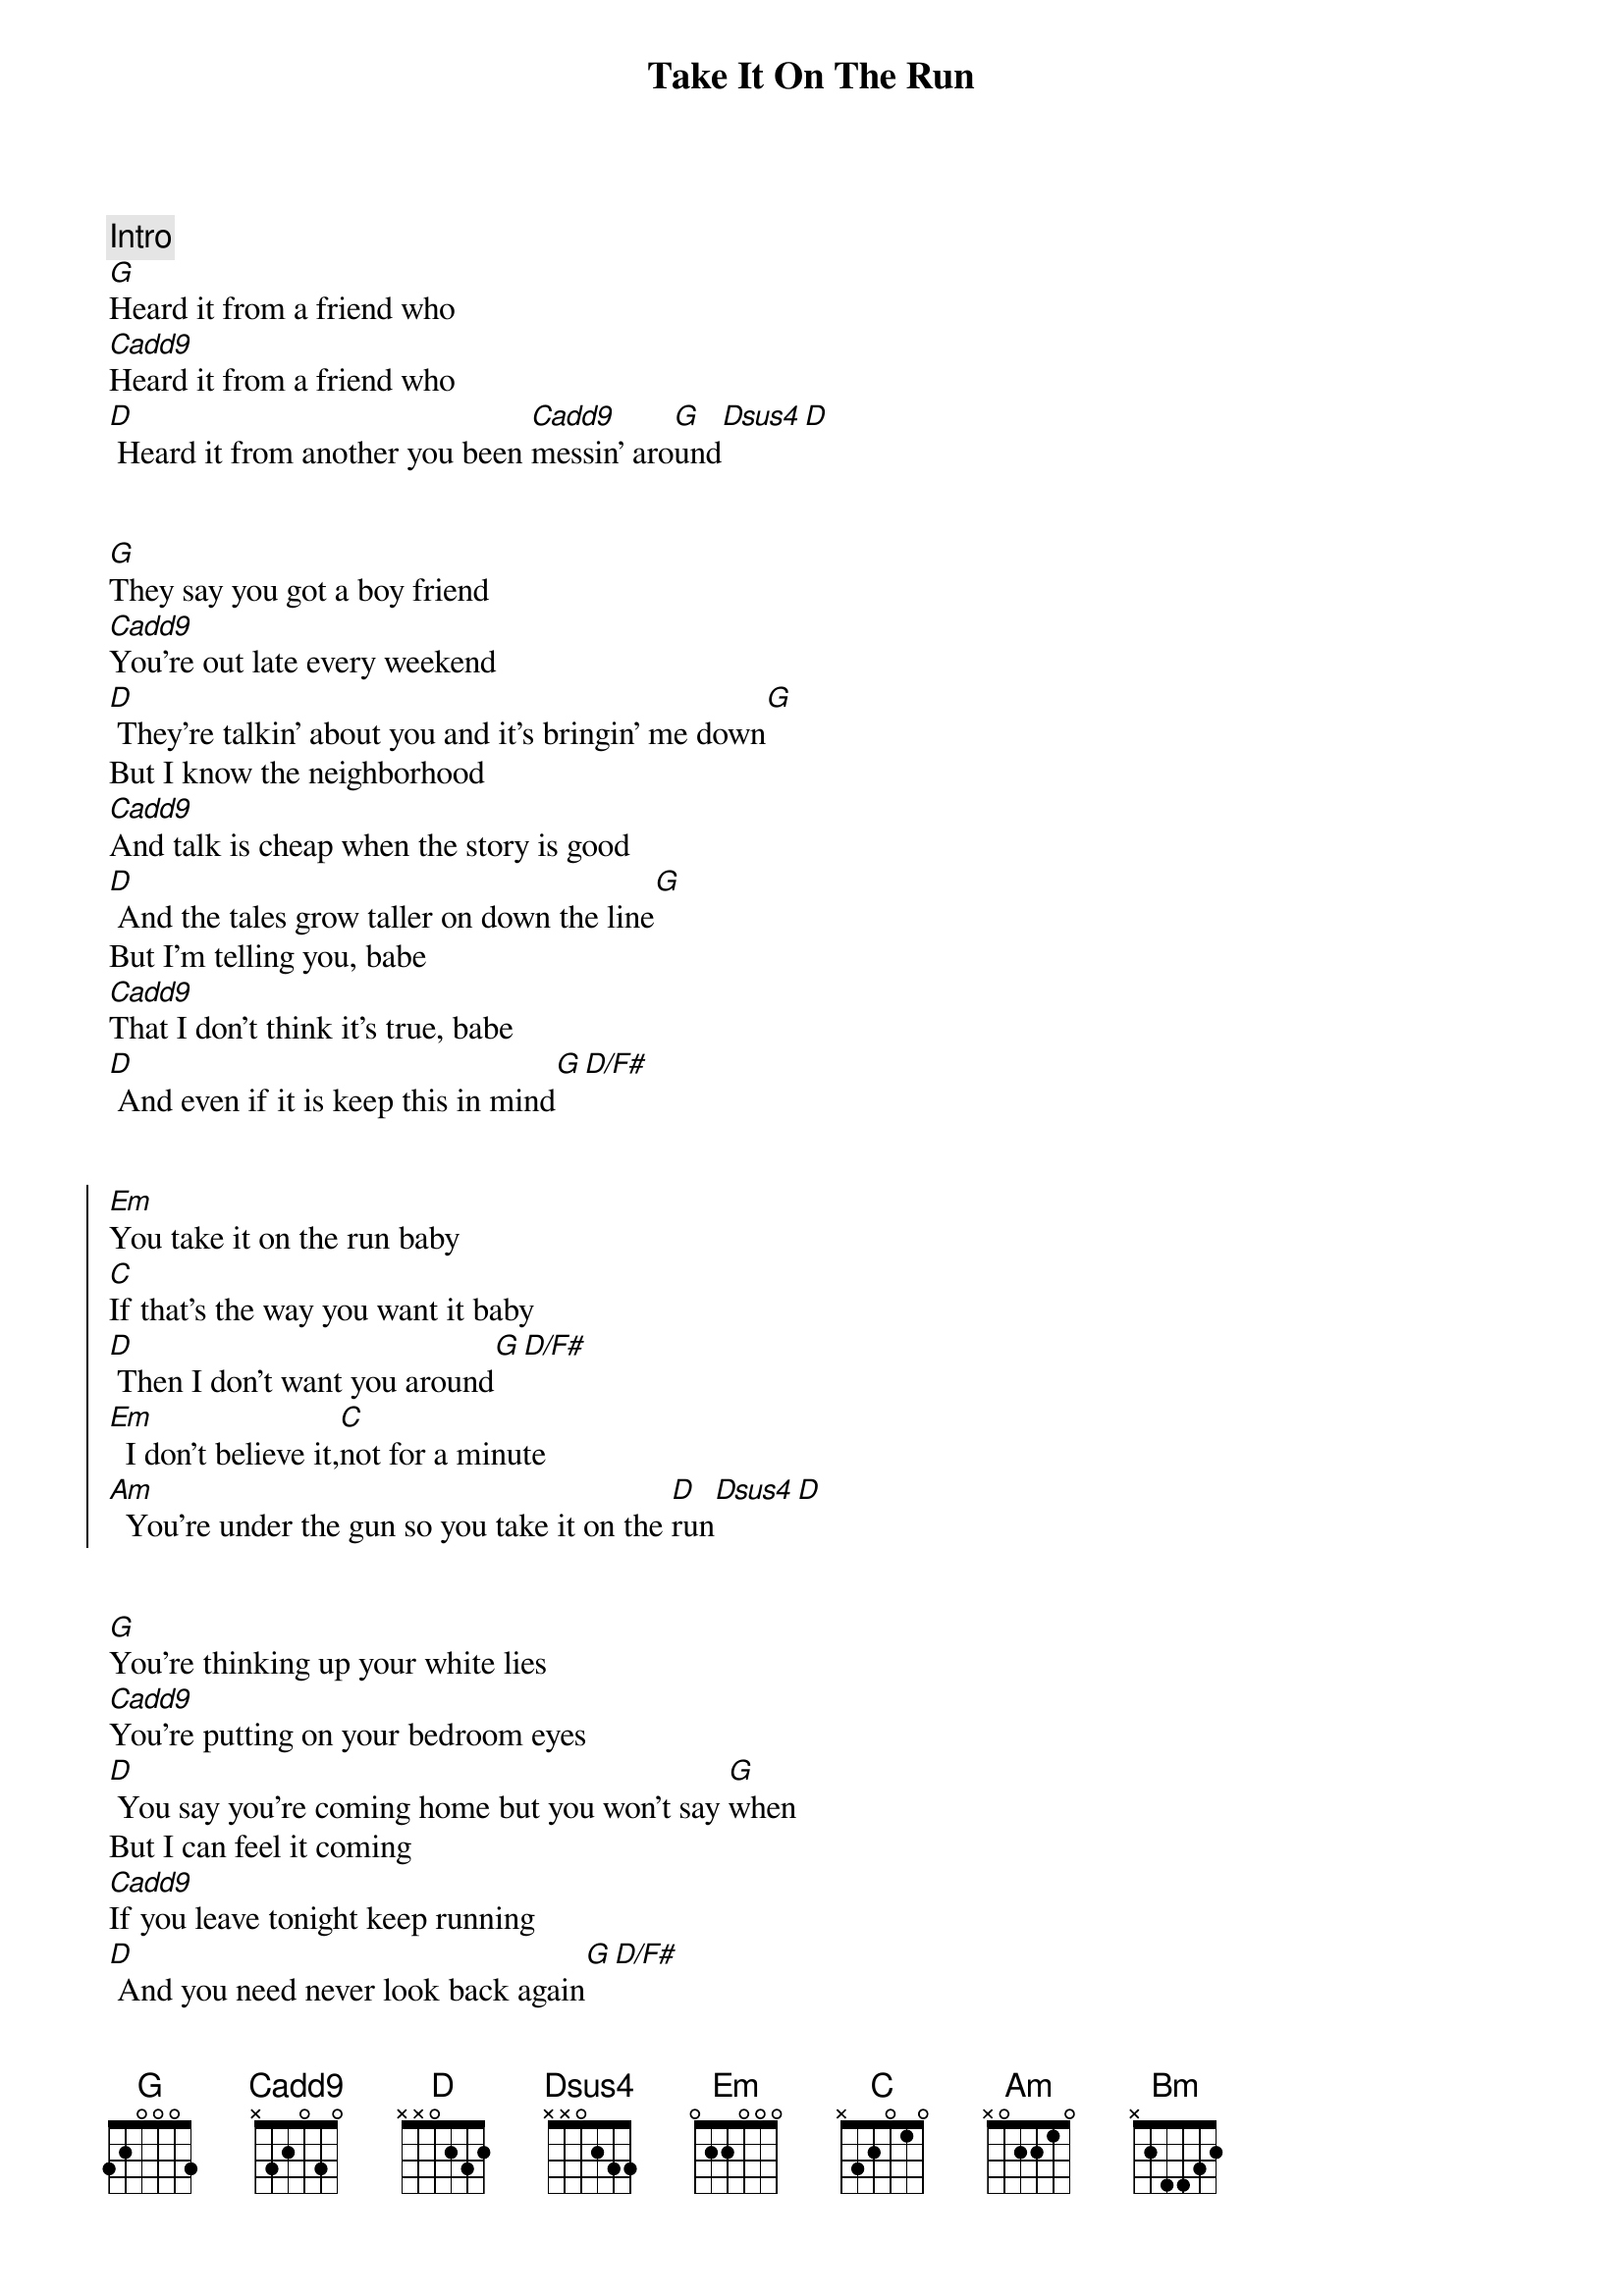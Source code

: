 {title: Take It On The Run}
{artist: REO Speedwagon}
{key: G}

{comment: Intro}
[G]Heard it from a friend who
[Cadd9]Heard it from a friend who
[D] Heard it from another you been [Cadd9]messin' aro[G]und[Dsus4][D]


{start_of_verse}
[G]They say you got a boy friend
[Cadd9]You're out late every weekend
[D] They're talkin' about you and it's bringin' me down[G]
But I know the neighborhood
[Cadd9]And talk is cheap when the story is good
[D] And the tales grow taller on down the line[G]
But I'm telling you, babe
[Cadd9]That I don't think it's true, babe
[D] And even if it is keep this in mind[G][D/F#]
{end_of_verse}


{start_of_chorus}
[Em]You take it on the run baby
[C]If that's the way you want it baby
[D] Then I don't want you around[G][D/F#]
[Em]  I don't believe it,[C]not for a minute
[Am]  You're under the gun so you take it on the [D]run[Dsus4][D]
{end_of_chorus}


{start_of_verse}
[G]You're thinking up your white lies
[Cadd9]You're putting on your bedroom eyes
[D] You say you're coming home but you won't say [G]when
But I can feel it coming
[Cadd9]If you leave tonight keep running
[D] And you need never look back again[G][D/F#]
{end_of_verse}


{start_of_chorus}
[Em]You take it on the run baby
[C]If that's the way you want it baby
[D] Then I don't want you around[G][D/F#]
[Em]  I don't believe it,[C]not for a minute
[Am]  You're under the gun so you take it on the [D]run[Dsus4][D]
{end_of_chorus}


{comment: Solo}
[Em]Em [C]C [Am]Am [C]C [Bm]Bm [D]D
[Em]Em [C]C [Am]Am [C]C [Bm]Bm [D]D


{start_of_chorus}
[Em]Take it on the run baby
[C]If that's the way you want it baby
[D] Then I don't want you around[G][D/F#]
[Em]  I don't believe it,[C]not for a minute
[Am]  You're under the gun so you take it on the [D]run[Dsus4][D]
[Em]Take it on the run baby
[C]If that's the way you want it baby
[D] Then I don't want you around[G][D/F#]
[Em]  I don't believe it,[C]not for a minute
[Am]  You're under the gun so you take it on the [D]run[Dsus4][D]
{end_of_chorus}


{comment: Outro}
[G]Heard it from a friend who
[Cadd9]Heard it from a friend who
[D] Heard it from another you been [Cadd9]messin' aro[G]und